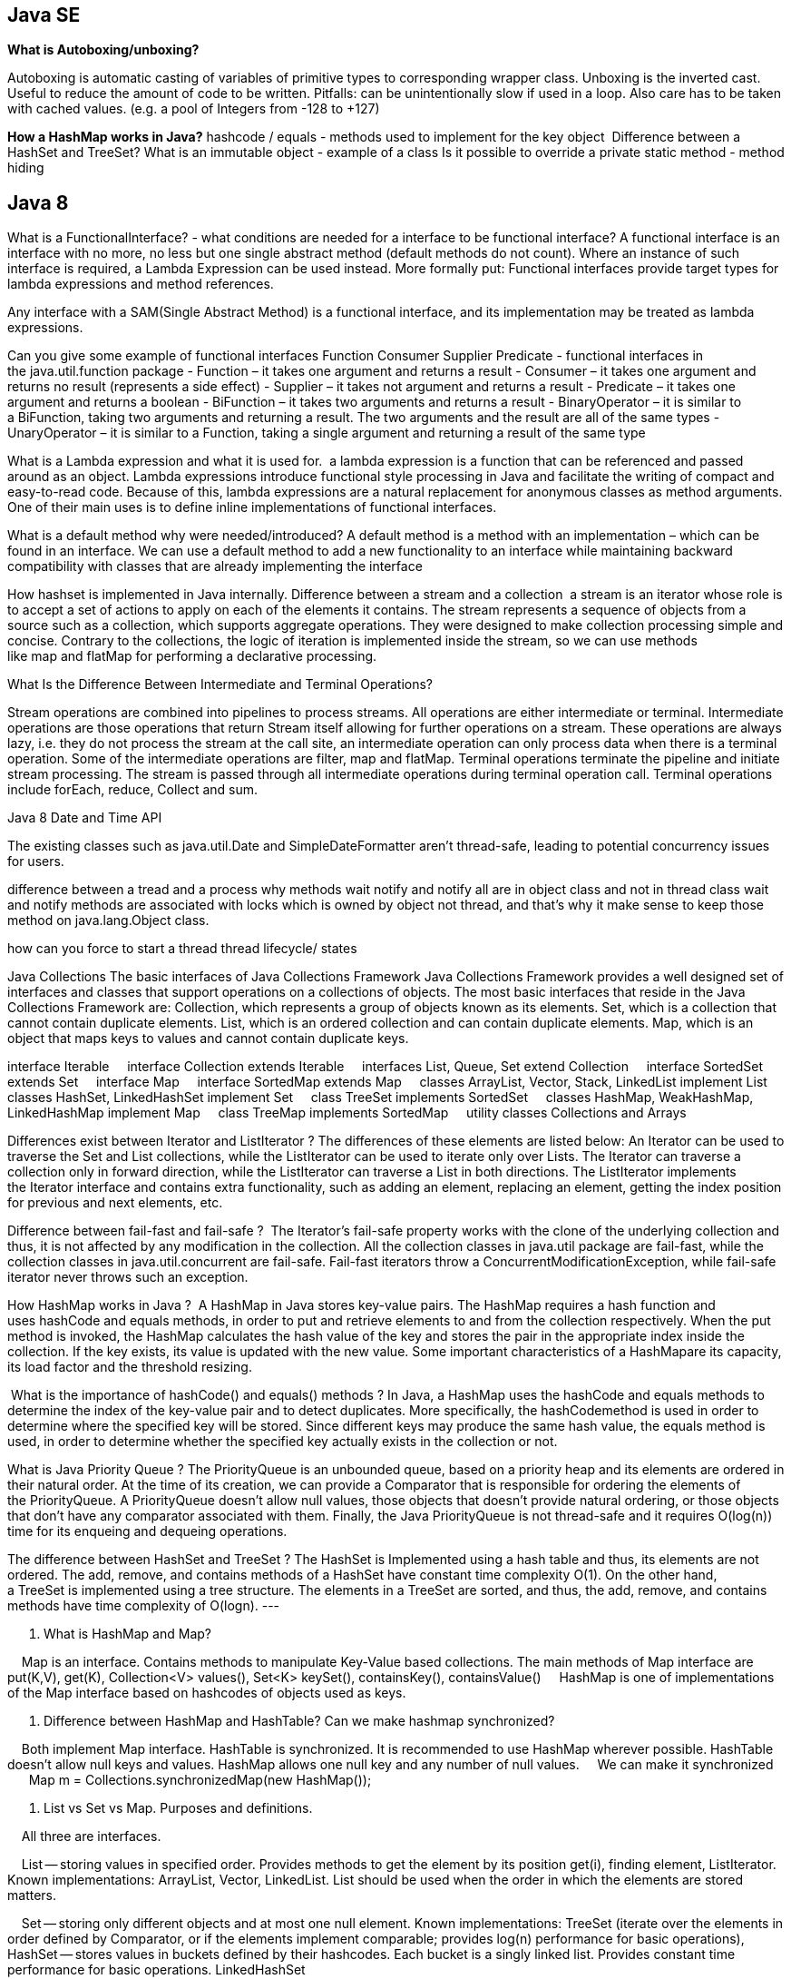 
== Java SE
*What is Autoboxing/unboxing?*

Autoboxing is automatic casting of variables of primitive types to corresponding wrapper class. Unboxing is the inverted cast.
Useful to reduce the amount of code to be written. Pitfalls: can be unintentionally slow if used in a loop. Also care has to be taken with cached values. (e.g. a pool of Integers from -128 to +127)

*How a HashMap works in Java?* hashcode / equals - methods used to implement for the key object 
Difference between a HashSet and TreeSet?
What is an immutable object - example of a class
Is it possible to override a private static method - method hiding


== Java 8
What is a FunctionalInterface? - what conditions are needed for a interface to be functional interface?
A functional interface is an interface with no more, no less but one single abstract method (default methods do not count).
Where an instance of such interface is required, a Lambda Expression can be used instead. More formally put: Functional interfaces provide target types for lambda expressions and method references.

Any interface with a SAM(Single Abstract Method) is a functional interface, and its implementation may be treated as lambda expressions.

Can you give some example of functional interfaces Function Consumer Supplier Predicate - functional interfaces in the java.util.function package
- Function – it takes one argument and returns a result
- Consumer – it takes one argument and returns no result (represents a side effect)
- Supplier – it takes not argument and returns a result
- Predicate – it takes one argument and returns a boolean
- BiFunction – it takes two arguments and returns a result
- BinaryOperator – it is similar to a BiFunction, taking two arguments and returning a result. The two arguments and the result are all of the same types
- UnaryOperator – it is similar to a Function, taking a single argument and returning a result of the same type

What is a Lambda expression and what it is used for. 
a lambda expression is a function that can be referenced and passed around as an object.
Lambda expressions introduce functional style processing in Java and facilitate the writing of compact and easy-to-read code.
Because of this, lambda expressions are a natural replacement for anonymous classes as method arguments. One of their main uses is to define inline implementations of functional interfaces.



What is a default method why were needed/introduced?
A default method is a method with an implementation – which can be found in an interface.
We can use a default method to add a new functionality to an interface while maintaining backward compatibility with classes that are already implementing the interface


How hashset is implemented in Java internally.
Difference between a stream and a collection
 a stream is an iterator whose role is to accept a set of actions to apply on each of the elements it contains.
The stream represents a sequence of objects from a source such as a collection, which supports aggregate operations. They were designed to make collection processing simple and concise. Contrary to the collections, the logic of iteration is implemented inside the stream, so we can use methods like map and flatMap for performing a declarative processing.

What Is the Difference Between Intermediate and Terminal Operations?

Stream operations are combined into pipelines to process streams. All operations are either intermediate or terminal.
Intermediate operations are those operations that return Stream itself allowing for further operations on a stream.
These operations are always lazy, i.e. they do not process the stream at the call site, an intermediate operation can only process data when there is a terminal operation. Some of the intermediate operations are filter, map and flatMap.
Terminal operations terminate the pipeline and initiate stream processing. The stream is passed through all intermediate operations during terminal operation call. Terminal operations include forEach, reduce, Collect and sum.

Java 8 Date and Time API

The existing classes such as java.util.Date and SimpleDateFormatter aren’t thread-safe, leading to potential concurrency issues for users.

difference between a tread and a process
why methods wait notify and notify all are in object class and not in thread class
wait and notify methods are associated with locks which is owned by object not thread, and that's why it make sense to keep those method on java.lang.Object class.


how can you force to start a thread
thread lifecycle/ states



Java Collections
The basic interfaces of Java Collections Framework
Java Collections Framework provides a well designed set of interfaces and classes that support operations on a collections of objects. The most basic interfaces that reside in the Java Collections Framework are:
Collection, which represents a group of objects known as its elements.
Set, which is a collection that cannot contain duplicate elements.
List, which is an ordered collection and can contain duplicate elements.
Map, which is an object that maps keys to values and cannot contain duplicate keys.

interface Iterable
    interface Collection extends Iterable
    interfaces List, Queue, Set extend Collection
    interface SortedSet extends Set
    interface Map
    interface SortedMap extends Map
    classes ArrayList, Vector, Stack, LinkedList implement List
    classes HashSet, LinkedHashSet implement Set
    class TreeSet implements SortedSet
    classes HashMap, WeakHashMap, LinkedHashMap implement Map
    class TreeMap implements SortedMap
    utility classes Collections and Arrays

Differences exist between Iterator and ListIterator ? The differences of these elements are listed below:
An Iterator can be used to traverse the Set and List collections, while the ListIterator can be used to iterate only over Lists.
The Iterator can traverse a collection only in forward direction, while the ListIterator can traverse a List in both directions.
The ListIterator implements the Iterator interface and contains extra functionality, such as adding an element, replacing an element, getting the index position for previous and next elements, etc.

Difference between fail-fast and fail-safe ? 
The Iterator's fail-safe property works with the clone of the underlying collection and thus, it is not affected by any modification in the collection. All the collection classes in java.util package are fail-fast, while the collection classes in java.util.concurrent are fail-safe. Fail-fast iterators throw a ConcurrentModificationException, while fail-safe iterator never throws such an exception.

How HashMap works in Java ? 
A HashMap in Java stores key-value pairs. The HashMap requires a hash function and uses hashCode and equals methods, in order to put and retrieve elements to and from the collection respectively. When the put method is invoked, the HashMap calculates the hash value of the key and stores the pair in the appropriate index inside the collection. If the key exists, its value is updated with the new value. Some important characteristics of a HashMapare its capacity, its load factor and the threshold resizing.

 What is the importance of hashCode() and equals() methods ? In Java, a HashMap uses the hashCode and equals methods to determine the index of the key-value pair and to detect duplicates. More specifically, the hashCodemethod is used in order to determine where the specified key will be stored. Since different keys may produce the same hash value, the equals method is used, in order to determine whether the specified key actually exists in the collection or not.

What is Java Priority Queue ? The PriorityQueue is an unbounded queue, based on a priority heap and its elements are ordered in their natural order. At the time of its creation, we can provide a Comparator that is responsible for ordering the elements of the PriorityQueue. A PriorityQueue doesn’t allow null values, those objects that doesn’t provide natural ordering, or those objects that don’t have any comparator associated with them. Finally, the Java PriorityQueue is not thread-safe and it requires O(log(n)) time for its enqueing and dequeing operations.

The difference between HashSet and TreeSet ? The HashSet is Implemented using a hash table and thus, its elements are not ordered. The add, remove, and contains methods of a HashSet have constant time complexity O(1). On the other hand, a TreeSet is implemented using a tree structure. The elements in a TreeSet are sorted, and thus, the add, remove, and contains methods have time complexity of O(logn).
---

2. What is HashMap and Map?

    Map is an interface. Contains methods to manipulate Key-Value based collections. The main methods of Map interface are put(K,V), get(K), Collection<V> values(), Set<K> keySet(), containsKey(), containsValue()
    HashMap is one of implementations of the Map interface based on hashcodes of objects used as keys.

3. Difference between HashMap and HashTable? Can we make hashmap synchronized?

    Both implement Map interface. HashTable is synchronized. It is recommended to use HashMap wherever possible. HashTable doesn't allow null keys and values. HashMap allows one null key and any number of null values.
    We can make it synchronized
        Map m = Collections.synchronizedMap(new HashMap());

6. List vs Set vs Map. Purposes and definitions.

    All three are interfaces.

    List -- storing values in specified order. Provides methods to get the element by its position get(i), finding element, ListIterator. 
	Known implementations: ArrayList, Vector, LinkedList. List should be used when the order in which the elements are stored matters.

    Set -- storing only different objects and at most one null element. Known implementations: TreeSet (iterate over the elements in order defined by Comparator, or if the elements implement comparable; 
		provides log(n) performance for basic operations), 
		HashSet -- stores values in buckets defined by their hashcodes. Each bucket is a singly linked list. Provides constant time performance for basic operations. LinkedHashSet

    Map -- for storing key-value pairs. Map cannot contain duplicate keys. 
Provides three collection views: set of keys, collection of values, set of key-value mappings. 
Know implementations HashMap, EnumMap, TreeMap, LinkedHashMap, WeakHashMap.

7. Pros and cons of ArrayList and LinkedList

    ArrayList -- fast random access.
    LinkedList -- slow random access. Implements Queue interface. Fast deletion of the element.
    If lots of random reads is anticipated use ArrayList.
    If lots of iterations over the whole list and lots of add/delete -- use LinkedList.

8. TreeSet vs LinkedHashSet

    LinkedHashSet is backed by LinkedHashMap. LinkedHashMap is backed by doubly linked list to enforce ordering on the elements contained in the Map.
    If the ordering of the elements in the Set matters to you but you don't want to use a comparator you may use LinkedHashSet since it will enforce ordering in which the elements were added to the set.
    Otherwise use TreeSet

9. Differences between Hashtable, ConcurrentHashMap and Collections.synchronizedMap()

    ConcurrentHashMap allows concurrent modification of the Map from several threads without the need to block them. 
Collections.synchronizedMap(map) creates a blocking Map which will degrade performance, albeit ensure consistency (if used properly).
    Use the second option if you need to ensure data consistency, and each thread needs to have an up-to-date view of the map. 
Use the first if performance is critical, and each thread only inserts data to the map, with reads happening less frequently.

26. What method should the key class of Hashmap override?

    equals() and hashCode().

13. How are hash codes computed?

    if hashCode() method is defined then it is called to calculate the hashcode
    if its not defined the default implementation in Object class does the following:

        public int hashCode() {
            return VMMemoryManager.getIdentityHashCode(this);
        }

14. Is it possible that hash code is not unique?

    It's totally possible. Actually a totally valid hashCode() function could look like this

    int hashCode(){ return 57; }

15. Can we put two elements with equal hash code to one hash map?

    Yes we can. The hashcode of objects doesn't matter. Only the hashcode of keys. But even if you want to put keys with the same hashcode it will be ok since it just means that key-value pairs will be put into the same bucket

16. Iterator and modification of a List. ConcurentModificationException.

    The iterators returned by this class's iterator method are fail-fast: if the set is modified at any time after the iterator is created, in any way except through the iterator's own remove method, the iterator will throw a ConcurrentModificationException. 
Thus, in the face of concurrent modification, the iterator fails quickly and cleanly, rather than risking arbitrary, non-deterministic behavior at an undetermined time in the future.

    Note that the fail-fast behavior of an iterator cannot be guaranteed as it is, generally speaking, impossible to make any hard guarantees in the presence of unsynchronized concurrent modification. Fail-fast iterators throw ConcurrentModificationException on a best-effort basis. Therefore, it would be wrong to write a program that depended on this exception for its correctness: the fail-fast behavior of iterators should be used only to detect bugs.

17. What is the significance of ListIterator? What is the difference b/w Iterator and ListIterator?

    ListIterator allows to perform iteration both ways (first-->last and last-->first)
    From JavaDoc: ListIterator is an iterator for lists that allows the programmer to traverse the list in either direction, modify the list during iteration, and obtain the iterator's current position in the list


Security
Sqlinjection
Q #4) What is “SQL Injection”?

Answer: SQL Injection is one of the common attacking techniques used by hackers to get critical data.

Hackers check for any loophole in the system through which they can pass SQL queries, bypass the security checks, and return back the critical data. This is known as SQL injection. It can allow hackers to steal critical data or even crash a system.

SQL injections are very critical and need to be avoided. Periodic security testing can prevent this kind of attack. SQL database security needs to be defined correctly and input boxes and special characters should be handled properly.
Directory traversal
security headers

 List the attributes of Security Testing?

Answer: There are following seven attributes of Security Testing:

Authentication
Authorization
Confidentiality
Availability
Integrity
Non-repudiation
Resilience

Q #6) What is XSS or Cross-Site Scripting?

Answer: XSS or cross-site scripting is a type of vulnerability that hackers used to attack web applications.

It allows hackers to inject HTML or JAVASCRIPT code into a web page that can steal the confidential information from the cookies and returns to the hackers. It is one of the most critical and common techniques which needs to be prevented.

Q #7) What are the SSL connections and an SSL session?

Answer: SSL or Secured Socket Layer connection is a transient peer-to-peer communications link where each connection is associated with one SSL Session.

SSL session can be defined as an association between client and server generally created by the handshake protocol. There are a set of parameters defined and it may be shared by multiple SSL connections.


Q #10)  Name the two common techniques used to protect a password file?

Answer: Two common techniques to protect a password file is- hashed passwords and a salt value or password file access control.

Q #24) List the component used in SSL?

Answer: Secure Sockets Layer protocol or SSL is used to make secure connections between clients and computers.

Below are the component used in SSL:

SSL Recorded protocol
Handshake protocol
Change Cipher Spec
Encryption algorithms

Session hijacking: where application exposes session ID, URL, or doesn’t rotate after login.








